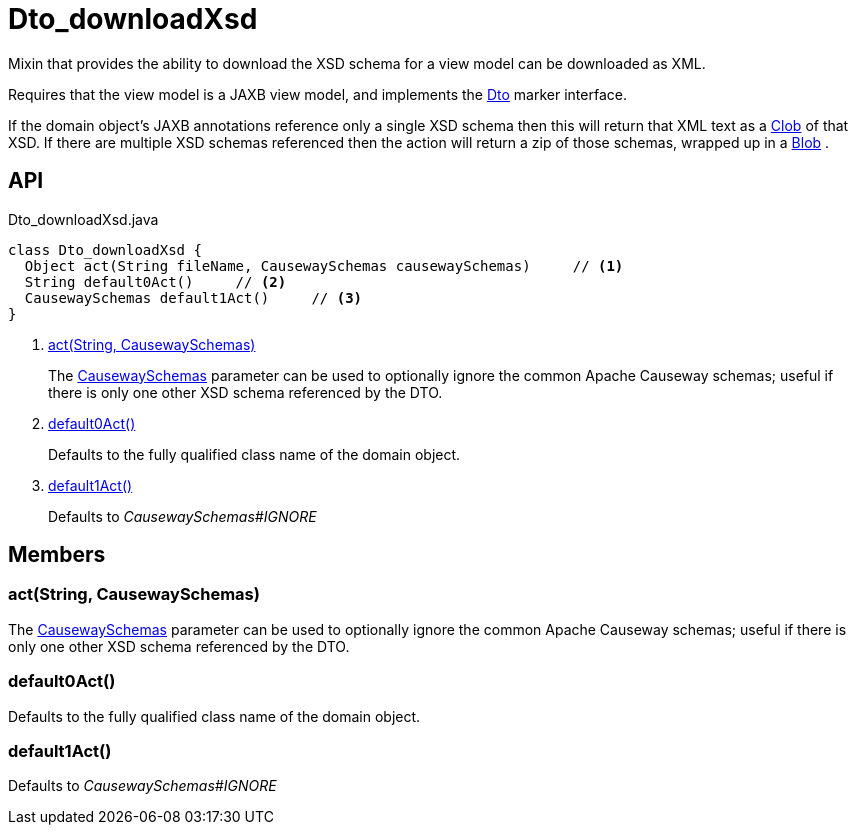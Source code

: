 = Dto_downloadXsd
:Notice: Licensed to the Apache Software Foundation (ASF) under one or more contributor license agreements. See the NOTICE file distributed with this work for additional information regarding copyright ownership. The ASF licenses this file to you under the Apache License, Version 2.0 (the "License"); you may not use this file except in compliance with the License. You may obtain a copy of the License at. http://www.apache.org/licenses/LICENSE-2.0 . Unless required by applicable law or agreed to in writing, software distributed under the License is distributed on an "AS IS" BASIS, WITHOUT WARRANTIES OR  CONDITIONS OF ANY KIND, either express or implied. See the License for the specific language governing permissions and limitations under the License.

Mixin that provides the ability to download the XSD schema for a view model can be downloaded as XML.

Requires that the view model is a JAXB view model, and implements the xref:refguide:applib:index/mixins/dto/Dto.adoc[Dto] marker interface.

If the domain object's JAXB annotations reference only a single XSD schema then this will return that XML text as a xref:refguide:applib:index/value/Clob.adoc[Clob] of that XSD. If there are multiple XSD schemas referenced then the action will return a zip of those schemas, wrapped up in a xref:refguide:applib:index/value/Blob.adoc[Blob] .

== API

[source,java]
.Dto_downloadXsd.java
----
class Dto_downloadXsd {
  Object act(String fileName, CausewaySchemas causewaySchemas)     // <.>
  String default0Act()     // <.>
  CausewaySchemas default1Act()     // <.>
}
----

<.> xref:#act_String_CausewaySchemas[act(String, CausewaySchemas)]
+
--
The xref:refguide:applib:index/services/jaxb/CausewaySchemas.adoc[CausewaySchemas] parameter can be used to optionally ignore the common Apache Causeway schemas; useful if there is only one other XSD schema referenced by the DTO.
--
<.> xref:#default0Act_[default0Act()]
+
--
Defaults to the fully qualified class name of the domain object.
--
<.> xref:#default1Act_[default1Act()]
+
--
Defaults to _CausewaySchemas#IGNORE_
--

== Members

[#act_String_CausewaySchemas]
=== act(String, CausewaySchemas)

The xref:refguide:applib:index/services/jaxb/CausewaySchemas.adoc[CausewaySchemas] parameter can be used to optionally ignore the common Apache Causeway schemas; useful if there is only one other XSD schema referenced by the DTO.

[#default0Act_]
=== default0Act()

Defaults to the fully qualified class name of the domain object.

[#default1Act_]
=== default1Act()

Defaults to _CausewaySchemas#IGNORE_
